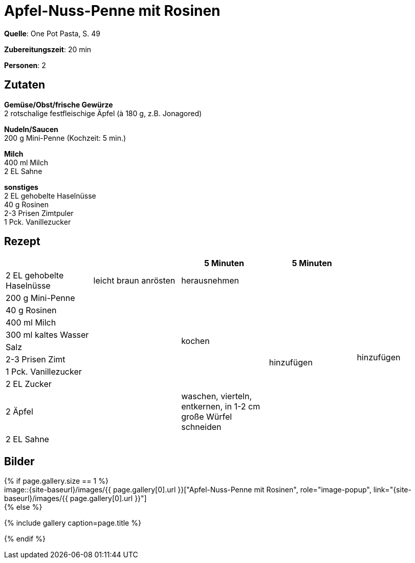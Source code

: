 = Apfel-Nuss-Penne mit Rosinen
:page-layout: single
:page-categories: ["one-pot-pasta"]
:page-tags: ["pasta", "vegetarisch"]
:page-gallery: apfel-nuss-penne-mit-rosinen.jpg
:epub-picture: apfel-nuss-penne-mit-rosinen.jpg
:page-liquid:

**Quelle**: One Pot Pasta, S. 49

**Zubereitungszeit**: 20 min

**Personen**: 2


== Zutaten
:hardbreaks:

**Gemüse/Obst/frische Gewürze**
2 rotschalige festfleischige Äpfel (à 180 g, z.B. Jonagored)

**Nudeln/Saucen**
200 g Mini-Penne (Kochzeit: 5 min.)

**Milch**
400 ml Milch
2 EL Sahne

**sonstiges**
2 EL gehobelte Haselnüsse
40 g Rosinen
2-3 Prisen Zimtpuler
1 Pck. Vanillezucker

<<<

== Rezept

[cols=",,,,",options="header",]
|=======================================================================
| | |5 Minuten |5 Minuten |

|2 EL gehobelte Haselnüsse |leicht braun anrösten |herausnehmen | .11+|hinzufügen

|200 g Mini-Penne .10+| .8+|kochen .9+|hinzufügen

|40 g Rosinen

|400 ml Milch

|300 ml kaltes Wasser

|Salz

|2-3 Prisen Zimt

|1 Pck. Vanillezucker

|2 EL Zucker

|2 Äpfel |waschen, vierteln, entkernen, in 1-2 cm große Würfel schneiden

|2 EL Sahne | |
|=======================================================================


== Bilder

ifdef::ebook-format-epub3[]
image::{site-baseurl}/images/{page-gallery}["{doctitle}"]
endif::ebook-format-epub3[]
ifndef::ebook-format-epub3[]
{% if page.gallery.size == 1 %}
image::{site-baseurl}/images/{{ page.gallery[0].url }}["{doctitle}", role="image-popup", link="{site-baseurl}/images/{{ page.gallery[0].url }}"]
{% else %}
++++
{% include gallery  caption=page.title %}
++++
{% endif %}
endif::ebook-format-epub3[]
